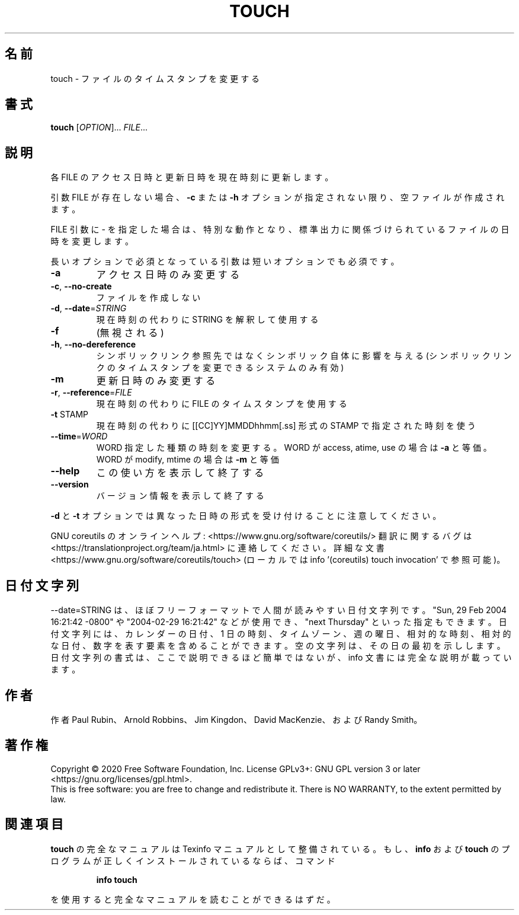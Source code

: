 .\" DO NOT MODIFY THIS FILE!  It was generated by help2man 1.47.13.
.TH TOUCH "1" "2021年4月" "GNU coreutils" "ユーザーコマンド"
.SH 名前
touch \- ファイルのタイムスタンプを変更する
.SH 書式
.B touch
[\fI\,OPTION\/\fR]... \fI\,FILE\/\fR...
.SH 説明
.\" Add any additional description here
.PP
各 FILE のアクセス日時と更新日時を現在時刻に更新します。
.PP
引数 FILE が存在しない場合、 \fB\-c\fR または \fB\-h\fR オプションが指定されない限り、
空ファイルが作成されます。
.PP
FILE 引数に \- を指定した場合は、特別な動作となり、
標準出力に関係づけられているファイルの日時を変更します。
.PP
長いオプションで必須となっている引数は短いオプションでも必須です。
.TP
\fB\-a\fR
アクセス日時のみ変更する
.TP
\fB\-c\fR, \fB\-\-no\-create\fR
ファイルを作成しない
.TP
\fB\-d\fR, \fB\-\-date\fR=\fI\,STRING\/\fR
現在時刻の代わりに STRING を解釈して使用する
.TP
\fB\-f\fR
(無視される)
.TP
\fB\-h\fR, \fB\-\-no\-dereference\fR
シンボリックリンク参照先ではなくシンボリック自体に
影響を与える (シンボリックリンクのタイムスタンプを
変更できるシステムのみ有効)
.TP
\fB\-m\fR
更新日時のみ変更する
.TP
\fB\-r\fR, \fB\-\-reference\fR=\fI\,FILE\/\fR
現在時刻の代わりに FILE のタイムスタンプを使用する
.TP
\fB\-t\fR STAMP
現在時刻の代わりに [[CC]YY]MMDDhhmm[.ss] 形式の
STAMP で指定された時刻を使う
.TP
\fB\-\-time\fR=\fI\,WORD\/\fR
WORD 指定した種類の時刻を変更する。
WORD が access, atime, use の場合は \fB\-a\fR と等価。
WORD が modify, mtime の場合は \fB\-m\fR と等価
.TP
\fB\-\-help\fR
この使い方を表示して終了する
.TP
\fB\-\-version\fR
バージョン情報を表示して終了する
.PP
\fB\-d\fR と \fB\-t\fR オプションでは異なった日時の形式を受け付けることに注意してください。
.PP
GNU coreutils のオンラインヘルプ: <https://www.gnu.org/software/coreutils/>
翻訳に関するバグは <https://translationproject.org/team/ja.html> に連絡してください。
詳細な文書 <https://www.gnu.org/software/coreutils/touch>
(ローカルでは info '(coreutils) touch invocation' で参照可能)。
.SH 日付文字列
.\" NOTE: keep this paragraph in sync with the one in date.x
\-\-date=STRING は、ほぼフリーフォーマットで人間が読みやすい日付文字列です。
"Sun, 29 Feb 2004 16:21:42 \-0800" や "2004\-02\-29 16:21:42" などが使用でき、
"next Thursday" といった指定もできます。
日付文字列には、カレンダーの日付、1 日の時刻、タイムゾーン、
週の曜日、相対的な時刻、相対的な日付、数字を表す要素を含めることができます。
空の文字列は、その日の最初を示しします。
日付文字列の書式は、ここで説明できるほど簡単ではないが、
info 文書には完全な説明が載っています。
.SH 作者
作者 Paul Rubin、 Arnold Robbins、 Jim Kingdon、
David MacKenzie、および Randy Smith。
.SH 著作権
Copyright \(co 2020 Free Software Foundation, Inc.
License GPLv3+: GNU GPL version 3 or later <https://gnu.org/licenses/gpl.html>.
.br
This is free software: you are free to change and redistribute it.
There is NO WARRANTY, to the extent permitted by law.
.SH 関連項目
.B touch
の完全なマニュアルは Texinfo マニュアルとして整備されている。もし、
.B info
および
.B touch
のプログラムが正しくインストールされているならば、コマンド
.IP
.B info touch
.PP
を使用すると完全なマニュアルを読むことができるはずだ。
